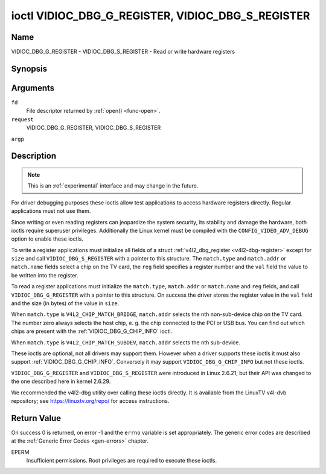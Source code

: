 .. -*- coding: utf-8; mode: rst -*-

.. _VIDIOC_DBG_G_REGISTER:

**************************************************
ioctl VIDIOC_DBG_G_REGISTER, VIDIOC_DBG_S_REGISTER
**************************************************

Name
====

VIDIOC_DBG_G_REGISTER - VIDIOC_DBG_S_REGISTER - Read or write hardware registers


Synopsis
========

.. cpp:function:: int ioctl( int fd, int request, struct v4l2_dbg_register *argp )

.. cpp:function:: int ioctl( int fd, int request, const struct v4l2_dbg_register *argp )


Arguments
=========

``fd``
    File descriptor returned by :ref:`open() <func-open>`.

``request``
    VIDIOC_DBG_G_REGISTER, VIDIOC_DBG_S_REGISTER

``argp``


Description
===========

.. note::

    This is an :ref:`experimental` interface and may
    change in the future.

For driver debugging purposes these ioctls allow test applications to
access hardware registers directly. Regular applications must not use
them.

Since writing or even reading registers can jeopardize the system
security, its stability and damage the hardware, both ioctls require
superuser privileges. Additionally the Linux kernel must be compiled
with the ``CONFIG_VIDEO_ADV_DEBUG`` option to enable these ioctls.

To write a register applications must initialize all fields of a struct
:ref:`v4l2_dbg_register <v4l2-dbg-register>` except for ``size`` and
call ``VIDIOC_DBG_S_REGISTER`` with a pointer to this structure. The
``match.type`` and ``match.addr`` or ``match.name`` fields select a chip
on the TV card, the ``reg`` field specifies a register number and the
``val`` field the value to be written into the register.

To read a register applications must initialize the ``match.type``,
``match.addr`` or ``match.name`` and ``reg`` fields, and call
``VIDIOC_DBG_G_REGISTER`` with a pointer to this structure. On success
the driver stores the register value in the ``val`` field and the size
(in bytes) of the value in ``size``.

When ``match.type`` is ``V4L2_CHIP_MATCH_BRIDGE``, ``match.addr``
selects the nth non-sub-device chip on the TV card. The number zero
always selects the host chip, e. g. the chip connected to the PCI or USB
bus. You can find out which chips are present with the
:ref:`VIDIOC_DBG_G_CHIP_INFO` ioctl.

When ``match.type`` is ``V4L2_CHIP_MATCH_SUBDEV``, ``match.addr``
selects the nth sub-device.

These ioctls are optional, not all drivers may support them. However
when a driver supports these ioctls it must also support
:ref:`VIDIOC_DBG_G_CHIP_INFO`. Conversely
it may support ``VIDIOC_DBG_G_CHIP_INFO`` but not these ioctls.

``VIDIOC_DBG_G_REGISTER`` and ``VIDIOC_DBG_S_REGISTER`` were introduced
in Linux 2.6.21, but their API was changed to the one described here in
kernel 2.6.29.

We recommended the v4l2-dbg utility over calling these ioctls directly.
It is available from the LinuxTV v4l-dvb repository; see
`https://linuxtv.org/repo/ <https://linuxtv.org/repo/>`__ for access
instructions.


.. _v4l2-dbg-match:

.. tabularcolumns:: |p{3.5cm}|p{3.5cm}|p{3.5cm}|p{7.0cm}|

.. flat-table:: struct v4l2_dbg_match
    :header-rows:  0
    :stub-columns: 0
    :widths:       1 1 1 2


    -  .. row 1

       -  __u32

       -  ``type``

       -  See :ref:`chip-match-types` for a list of possible types.

    -  .. row 2

       -  union

       -  (anonymous)

    -  .. row 3

       -
       -  __u32

       -  ``addr``

       -  Match a chip by this number, interpreted according to the ``type``
	  field.

    -  .. row 4

       -
       -  char

       -  ``name[32]``

       -  Match a chip by this name, interpreted according to the ``type``
	  field. Currently unused.



.. _v4l2-dbg-register:

.. flat-table:: struct v4l2_dbg_register
    :header-rows:  0
    :stub-columns: 0


    -  .. row 1

       -  struct v4l2_dbg_match

       -  ``match``

       -  How to match the chip, see :ref:`v4l2-dbg-match`.

    -  .. row 2

       -  __u32

       -  ``size``

       -  The register size in bytes.

    -  .. row 3

       -  __u64

       -  ``reg``

       -  A register number.

    -  .. row 4

       -  __u64

       -  ``val``

       -  The value read from, or to be written into the register.



.. _chip-match-types:

.. tabularcolumns:: |p{6.6cm}|p{2.2cm}|p{8.7cm}|

.. flat-table:: Chip Match Types
    :header-rows:  0
    :stub-columns: 0
    :widths:       3 1 4


    -  .. row 1

       -  ``V4L2_CHIP_MATCH_BRIDGE``

       -  0

       -  Match the nth chip on the card, zero for the bridge chip. Does not
	  match sub-devices.

    -  .. row 2

       -  ``V4L2_CHIP_MATCH_SUBDEV``

       -  4

       -  Match the nth sub-device.


Return Value
============

On success 0 is returned, on error -1 and the ``errno`` variable is set
appropriately. The generic error codes are described at the
:ref:`Generic Error Codes <gen-errors>` chapter.

EPERM
    Insufficient permissions. Root privileges are required to execute
    these ioctls.
